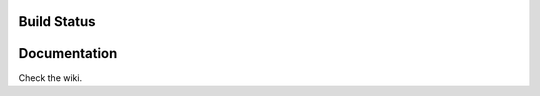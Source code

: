 Build Status
============

.. image:: https://travis-ci.org/MatthieuMichon/densim.svg?branch=master
    :target: https://travis-ci.org/MatthieuMichon/densim

Documentation
=============

Check the wiki.

